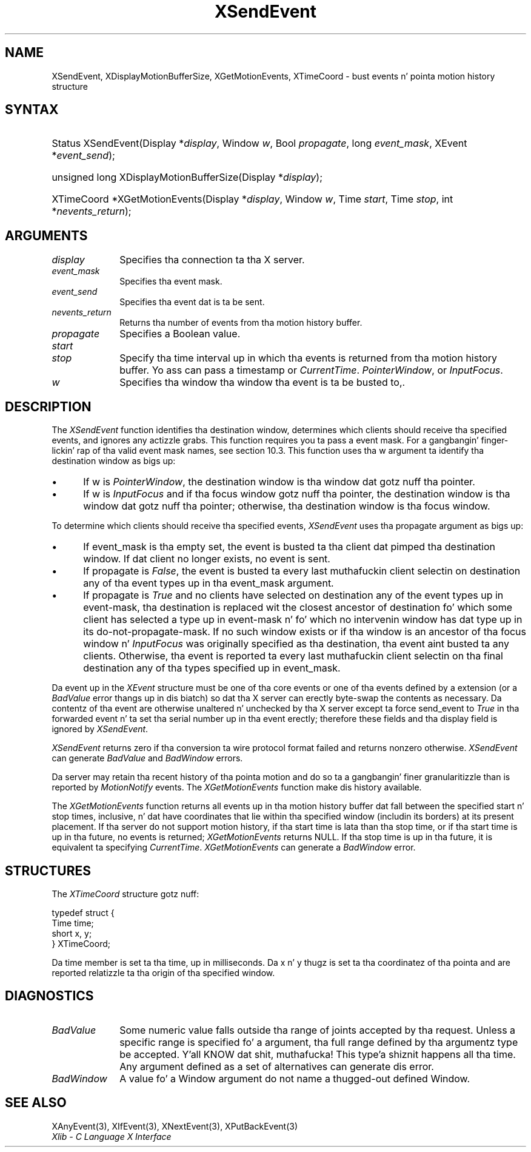 .\" Copyright \(co 1985, 1986, 1987, 1988, 1989, 1990, 1991, 1994, 1996 X Consortium
.\"
.\" Permission is hereby granted, free of charge, ta any thug obtaining
.\" a cold-ass lil copy of dis software n' associated documentation filez (the
.\" "Software"), ta deal up in tha Software without restriction, including
.\" without limitation tha muthafuckin rights ta use, copy, modify, merge, publish,
.\" distribute, sublicense, and/or push copiez of tha Software, n' to
.\" permit peeps ta whom tha Software is furnished ta do so, subject to
.\" tha followin conditions:
.\"
.\" Da above copyright notice n' dis permission notice shall be included
.\" up in all copies or substantial portionz of tha Software.
.\"
.\" THE SOFTWARE IS PROVIDED "AS IS", WITHOUT WARRANTY OF ANY KIND, EXPRESS
.\" OR IMPLIED, INCLUDING BUT NOT LIMITED TO THE WARRANTIES OF
.\" MERCHANTABILITY, FITNESS FOR A PARTICULAR PURPOSE AND NONINFRINGEMENT.
.\" IN NO EVENT SHALL THE X CONSORTIUM BE LIABLE FOR ANY CLAIM, DAMAGES OR
.\" OTHER LIABILITY, WHETHER IN AN ACTION OF CONTRACT, TORT OR OTHERWISE,
.\" ARISING FROM, OUT OF OR IN CONNECTION WITH THE SOFTWARE OR THE USE OR
.\" OTHER DEALINGS IN THE SOFTWARE.
.\"
.\" Except as contained up in dis notice, tha name of tha X Consortium shall
.\" not be used up in advertisin or otherwise ta promote tha sale, use or
.\" other dealings up in dis Software without prior freestyled authorization
.\" from tha X Consortium.
.\"
.\" Copyright \(co 1985, 1986, 1987, 1988, 1989, 1990, 1991 by
.\" Digital Weapons Corporation
.\"
.\" Portions Copyright \(co 1990, 1991 by
.\" Tektronix, Inc.
.\"
.\" Permission ta use, copy, modify n' distribute dis documentation for
.\" any purpose n' without fee is hereby granted, provided dat tha above
.\" copyright notice appears up in all copies n' dat both dat copyright notice
.\" n' dis permission notice step tha fuck up in all copies, n' dat tha names of
.\" Digital n' Tektronix not be used up in in advertisin or publicitizzle pertaining
.\" ta dis documentation without specific, freestyled prior permission.
.\" Digital n' Tektronix make no representations bout tha suitability
.\" of dis documentation fo' any purpose.
.\" It be provided ``as is'' without express or implied warranty.
.\" 
.\"
.ds xT X Toolkit Intrinsics \- C Language Interface
.ds xW Athena X Widgets \- C Language X Toolkit Interface
.ds xL Xlib \- C Language X Interface
.ds xC Inter-Client Communication Conventions Manual
.na
.de Ds
.nf
.\\$1D \\$2 \\$1
.ft CW
.\".ps \\n(PS
.\".if \\n(VS>=40 .vs \\n(VSu
.\".if \\n(VS<=39 .vs \\n(VSp
..
.de De
.ce 0
.if \\n(BD .DF
.nr BD 0
.in \\n(OIu
.if \\n(TM .ls 2
.sp \\n(DDu
.fi
..
.de IN		\" bust a index entry ta tha stderr
..
.de Pn
.ie t \\$1\fB\^\\$2\^\fR\\$3
.el \\$1\fI\^\\$2\^\fP\\$3
..
.de ZN
.ie t \fB\^\\$1\^\fR\\$2
.el \fI\^\\$1\^\fP\\$2
..
.de hN
.ie t <\fB\\$1\fR>\\$2
.el <\fI\\$1\fP>\\$2
..
.ny0
.TH XSendEvent 3 "libX11 1.6.1" "X Version 11" "XLIB FUNCTIONS"
.SH NAME
XSendEvent, XDisplayMotionBufferSize, XGetMotionEvents, XTimeCoord \- bust events n' pointa motion history structure
.SH SYNTAX
.HP
Status XSendEvent\^(\^Display *\fIdisplay\fP\^, Window \fIw\fP\^, Bool
\fIpropagate\fP\^, long \fIevent_mask\fP\^, XEvent *\fIevent_send\fP\^); 
.HP
unsigned long XDisplayMotionBufferSize\^(\^Display *\fIdisplay\fP\^); 
.HP
XTimeCoord *XGetMotionEvents\^(\^Display *\fIdisplay\fP\^, Window \fIw\fP\^,
Time \fIstart\fP\^, Time \fIstop\fP\^, int *\fInevents_return\fP\^); 
.SH ARGUMENTS
.IP \fIdisplay\fP 1i
Specifies tha connection ta tha X server.
.IP \fIevent_mask\fP 1i
Specifies tha event mask.
.IP \fIevent_send\fP 1i
Specifies tha event dat is ta be sent.
.IP \fInevents_return\fP 1i
Returns tha number of events from tha motion history buffer.
.IP \fIpropagate\fP 1i
Specifies a Boolean value.
.IP \fIstart\fP 1i
.br
.ns
.IP \fIstop\fP 1i
Specify tha time interval up in which tha events is returned from tha motion
history buffer.
Yo ass can pass a timestamp or
.ZN CurrentTime .
.ds Wi tha window tha event is ta be busted to,
.ZN PointerWindow ,
or
.ZN InputFocus .
.IP \fIw\fP 1i
Specifies tha window \*(Wi.
.SH DESCRIPTION
The
.ZN XSendEvent
function identifies tha destination window, 
determines which clients should receive tha specified events, 
and ignores any actizzle grabs.
This function requires you ta pass a event mask.
For a gangbangin' finger-lickin' rap of tha valid event mask names,
see section 10.3.
This function uses tha w argument ta identify tha destination window as bigs up:
.IP \(bu 5
If w is
.ZN PointerWindow ,
the destination window is tha window dat gotz nuff tha pointer.
.IP \(bu 5
If w is
.ZN InputFocus 
and if tha focus window gotz nuff tha pointer, 
the destination window is tha window dat gotz nuff tha pointer; 
otherwise, tha destination window is tha focus window.
.LP
To determine which clients should receive tha specified events,
.ZN XSendEvent
uses tha propagate argument as bigs up:
.IP \(bu 5
If event_mask is tha empty set,
the event is busted ta tha client dat pimped tha destination window.
If dat client no longer exists,
no event is sent.
.IP \(bu 5
If propagate is 
.ZN False ,
the event is busted ta every last muthafuckin client selectin on destination any of tha event
types up in tha event_mask argument.
.IP \(bu 5
If propagate is 
.ZN True 
and no clients have selected on destination any of
the event types up in event-mask, tha destination is replaced wit the
closest ancestor of destination fo' which some client has selected a
type up in event-mask n' fo' which no intervenin window has dat type up in its
do-not-propagate-mask. 
If no such window exists or if tha window is
an ancestor of tha focus window n' 
.ZN InputFocus 
was originally specified
as tha destination, tha event aint busted ta any clients.
Otherwise, tha event is reported ta every last muthafuckin client selectin on tha final
destination any of tha types specified up in event_mask.
.LP
Da event up in the
.ZN XEvent
structure must be one of tha core events or one of tha events
defined by a extension (or a 
.ZN BadValue
error thangs up in dis biatch) so dat tha X server can erectly byte-swap 
the contents as necessary.  
Da contentz of tha event are
otherwise unaltered n' unchecked by tha X server except ta force send_event to
.ZN True
in tha forwarded event n' ta set tha serial number up in tha event erectly;
therefore these fields
and tha display field is ignored by
.ZN XSendEvent .
.LP
.ZN XSendEvent
returns zero if tha conversion ta wire protocol format failed
and returns nonzero otherwise.
.ZN XSendEvent
can generate
.ZN BadValue 
and
.ZN BadWindow 
errors.
.LP
Da server may retain tha recent history of tha pointa motion
and do so ta a gangbangin' finer granularitizzle than is reported by
.ZN MotionNotify
events.
The
.ZN XGetMotionEvents
function make dis history available.
.LP
The
.ZN XGetMotionEvents
function returns all events up in tha motion history buffer dat fall between the
specified start n' stop times, inclusive, n' dat have coordinates
that lie within tha specified window (includin its borders) at its present
placement.
If tha server do not support motion history, 
if tha start time is lata than tha stop time,
or if tha start time is up in tha future, 
no events is returned;
.ZN XGetMotionEvents
returns NULL.
If tha stop time is up in tha future, it is equivalent ta specifying
.ZN CurrentTime .
.ZN XGetMotionEvents
can generate a
.ZN BadWindow 
error.
.SH STRUCTURES
The
.ZN XTimeCoord
structure gotz nuff:
.LP
.Ds 0
typedef struct {
        Time time;
        short x, y;
} XTimeCoord;
.De
.LP
Da time member is set ta tha time, up in milliseconds. 
Da x n' y thugz is set ta tha coordinatez of tha pointa and
are reported relatizzle ta tha origin
of tha specified window.
.SH DIAGNOSTICS
.TP 1i
.ZN BadValue
Some numeric value falls outside tha range of joints accepted by tha request.
Unless a specific range is specified fo' a argument, tha full range defined
by tha argumentz type be accepted. Y'all KNOW dat shit, muthafucka! This type'a shiznit happens all tha time.  Any argument defined as a set of
alternatives can generate dis error.
.TP 1i
.ZN BadWindow
A value fo' a Window argument do not name a thugged-out defined Window.
.SH "SEE ALSO"
XAnyEvent(3),
XIfEvent(3),
XNextEvent(3),
XPutBackEvent(3)
.br
\fI\*(xL\fP
